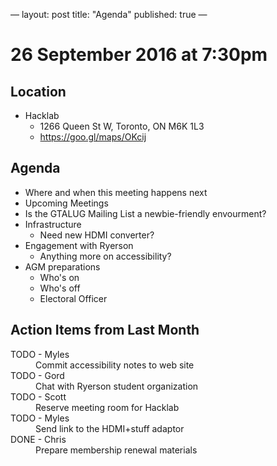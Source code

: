 ---
layout: post
title: "Agenda"
published: true
---

* 26 September 2016 at 7:30pm

** Location

  - Hacklab
    - 1266 Queen St W, Toronto, ON M6K 1L3
    - <https://goo.gl/maps/OKcij>

** Agenda

- Where and when this meeting happens next
- Upcoming Meetings
- Is the GTALUG Mailing List a newbie-friendly envourment?
- Infrastructure
  - Need new HDMI converter?
- Engagement with Ryerson
  - Anything more on accessibility?
- AGM preparations
  - Who's on
  - Who's off
  - Electoral Officer

** Action Items from Last Month
 - TODO - Myles :: Commit accessibility notes to web site
 - TODO - Gord :: Chat with Ryerson student organization
 - TODO - Scott :: Reserve meeting room for Hacklab
 - TODO - Myles :: Send link to the HDMI+stuff adaptor
 - DONE - Chris :: Prepare membership renewal materials
